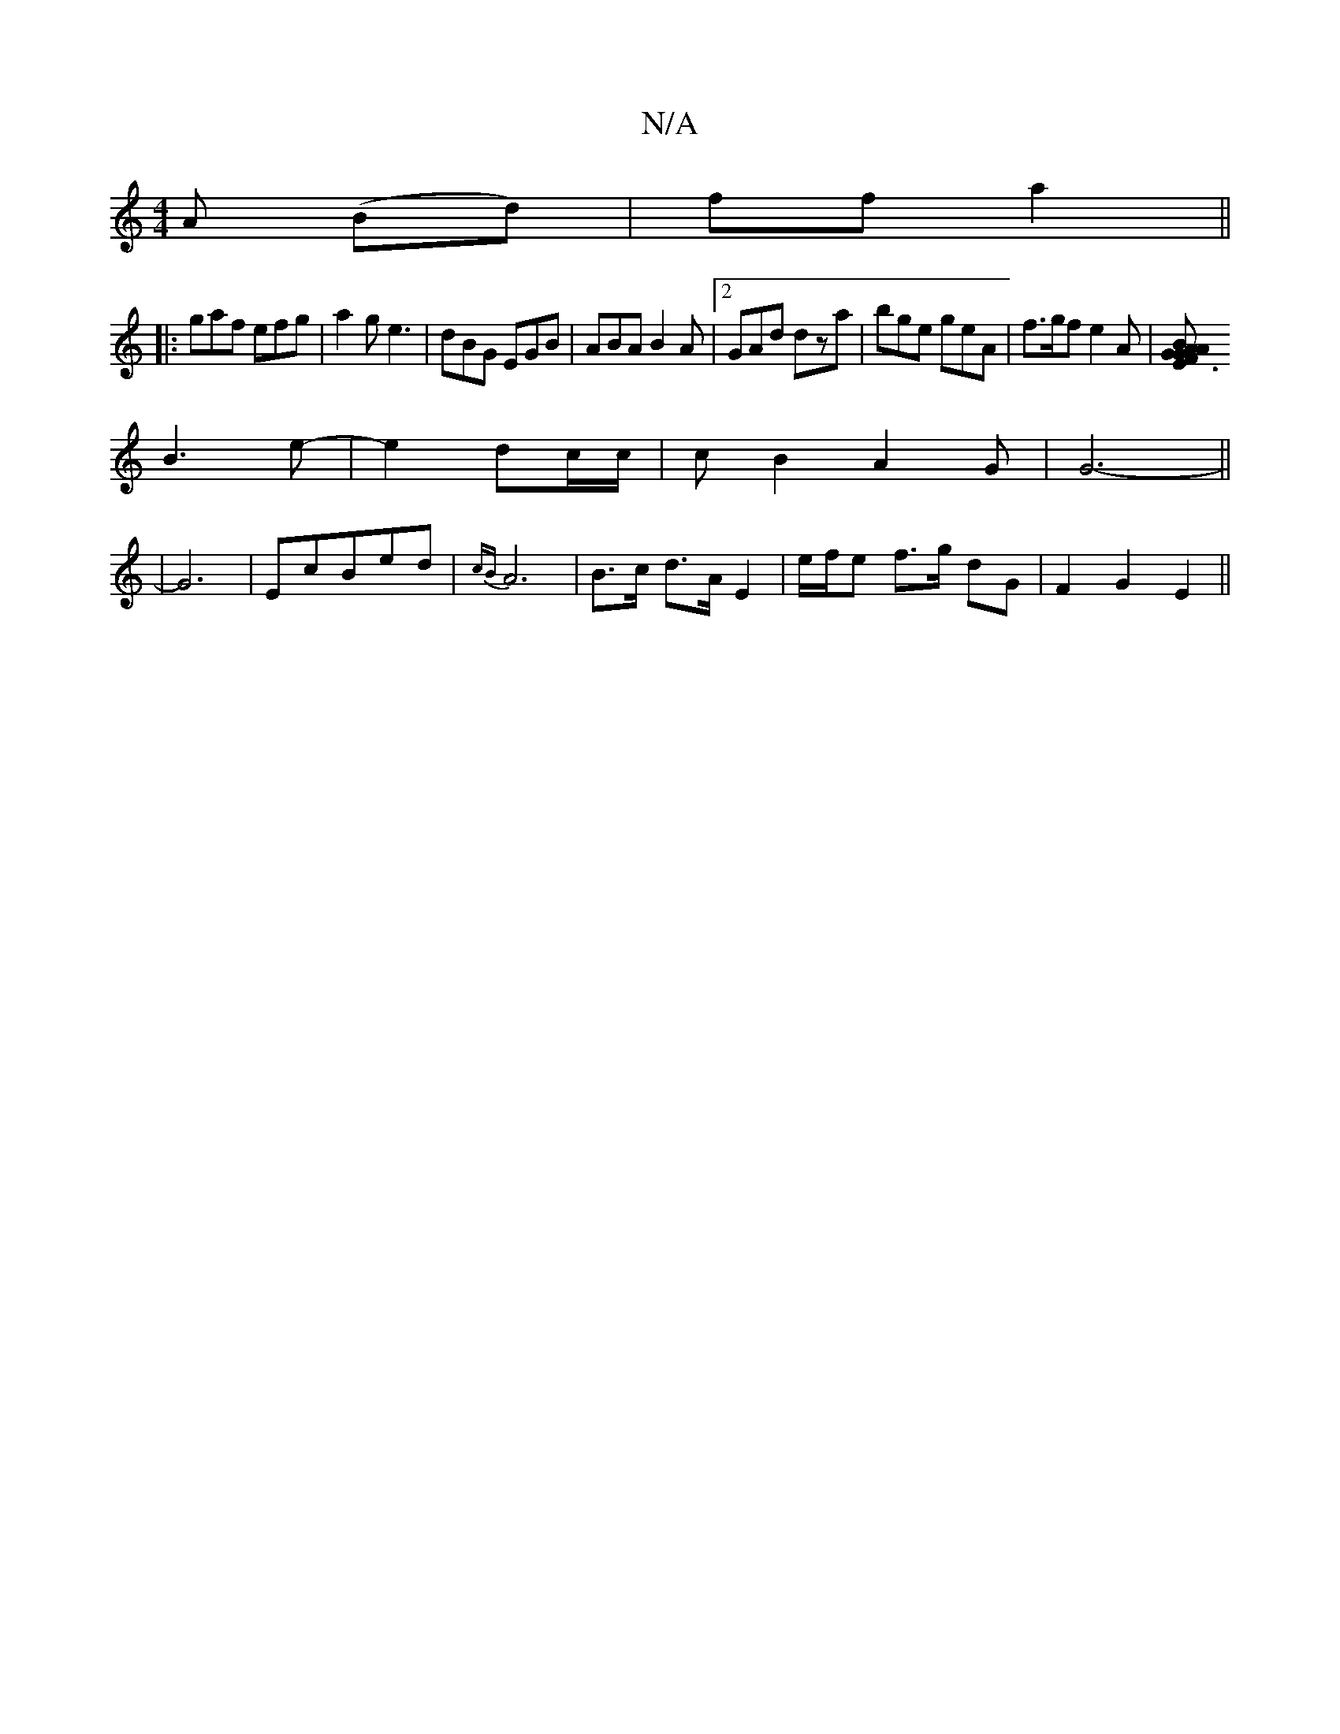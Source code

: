 X:1
T:N/A
M:4/4
R:N/A
K:Cmajor
>A (Bd) |ff a2||
|: gaf efg|a2g e3 | dBG EGB|ABA B2A|2GAd dza | bge geA | f>gf e2 A|[A B>AG{G}E3/F# |
 B3e-|e2 dc/c/ | cB2 A2 G | G6-||
|G6|EcBed|{cB}A6 |B>c d>A E2 | e/f/e f>g dG| F2 G2 E2 ||

|: BGA
